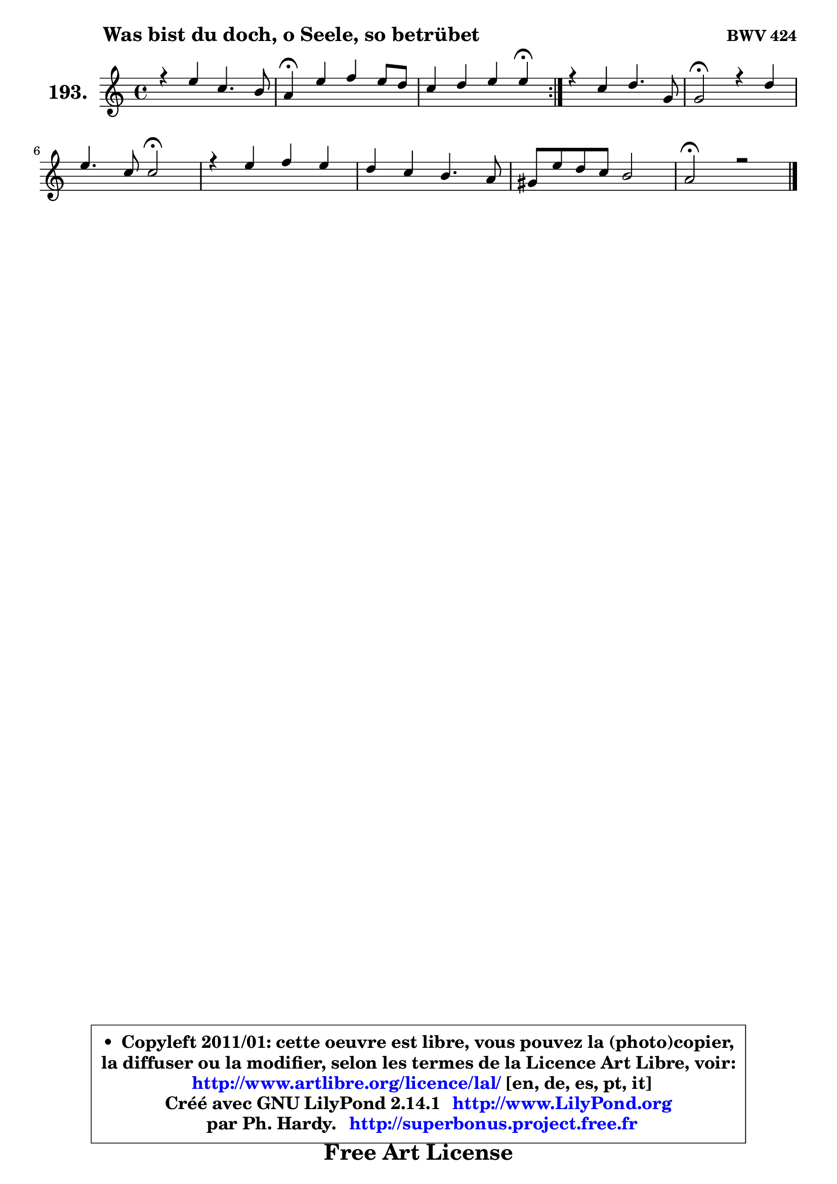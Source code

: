 
\version "2.14.1"

    \paper {
%	system-system-spacing #'padding = #0.1
%	score-system-spacing #'padding = #0.1
%	ragged-bottom = ##f
%	ragged-last-bottom = ##f
	}

    \header {
      opus = \markup { \bold "BWV 424" }
      piece = \markup { \hspace #9 \fontsize #2 \bold "Was bist du doch, o Seele, so betrübet" }
      maintainer = "Ph. Hardy"
      maintainerEmail = "superbonus.project@free.fr"
      lastupdated = "2011/Jul/20"
      tagline = \markup { \fontsize #3 \bold "Free Art License" }
      copyright = \markup { \fontsize #3  \bold   \override #'(box-padding .  1.0) \override #'(baseline-skip . 2.9) \box \column { \center-align { \fontsize #-2 \line { • \hspace #0.5 Copyleft 2011/01: cette oeuvre est libre, vous pouvez la (photo)copier, } \line { \fontsize #-2 \line {la diffuser ou la modifier, selon les termes de la Licence Art Libre, voir: } } \line { \fontsize #-2 \with-url #"http://www.artlibre.org/licence/lal/" \line { \fontsize #1 \hspace #1.0 \with-color #blue http://www.artlibre.org/licence/lal/ [en, de, es, pt, it] } } \line { \fontsize #-2 \line { Créé avec GNU LilyPond 2.14.1 \with-url #"http://www.LilyPond.org" \line { \with-color #blue \fontsize #1 \hspace #1.0 \with-color #blue http://www.LilyPond.org } } } \line { \hspace #1.0 \fontsize #-2 \line {par Ph. Hardy. } \line { \fontsize #-2 \with-url #"http://superbonus.project.free.fr" \line { \fontsize #1 \hspace #1.0 \with-color #blue http://superbonus.project.free.fr } } } } } }

	  }

  guidemidi = {
	\repeat volta 2 {
        R1 |
        \tempo 4 = 30 r4 \tempo 4 = 78 r2. |
        r2. \tempo 4 = 30 r4 \tempo 4 = 78 | } %fin du repeat
        R1 |
        \tempo 4 = 34 r2 \tempo 4 = 78 r2 |
        r2 \tempo 4 = 34 r2 \tempo 4 = 78 |
        R1 |
        R1 |
        R1 |
        \tempo 4 = 40 r1 |
	}

  upper = {
	\time 4/4
	\key a \minor
	\clef treble
	\voiceOne
	<< { 
	% SOPRANO
	\set Voice.midiInstrument = "acoustic grand"
	\relative c'' {
	\repeat volta 2 {
        r4 e4 c4. b8 |
        a4\fermata e' f e8 d |
        c4 d e e\fermata | } %fin du repeat
        r4 c4 d4. g,8 |
        g2\fermata r4 d'4 |
        e4. c8 c2\fermata |
        r4 e4 f e |
        d4 c b4. a8 |
        gis8 e' d c b2 |
        a2\fermata r2 |
        \bar "|."
	} % fin de relative
	}

%	\context Voice="1" { \voiceTwo 
%	% ALTO
%	\set Voice.midiInstrument = "acoustic grand"
%	\relative c'' {
%	\repeat volta 2 {
%        r4 a4 a gis |
%        e4 a a gis |
%        e4 a gis gis | } %fin du repeat
%        r4 a4 g f4 ~ |
%	f4 e4\fermata r4 g4 |
%        g4 g f2 |
%        r4 g4 f8 a gis4 |
%        a8 d, e4 f e |
%        d4 a'4 ~ a gis! |
%        e2 r2 |
%        \bar "|."
%	} % fin de relative
%	\oneVoice
%	} >>
 >>
	}

    lower = {
	\time 4/4
	\key a \minor
	\clef bass
	\voiceOne
	<< { 
	% TENOR
	\set Voice.midiInstrument = "acoustic grand"
	\relative c' {
	\repeat volta 2 {
        r4 c8 d e4 e8. d16 |
        c4 c b b |
        a8 c b a b4 b | } %fin du repeat
        r4 e4 d d |
        c2 r4 d4 |
        c4 c8 bes a2 |
        r4 cis4 d4 ~ d8 c8 ~ |
	c8 b8 ~ b a8 ~ a gis8 ~ gis a |
        b4 e e e8 d |
        cis2 r2 |
        \bar "|."
	} % fin de relative
	}
	\context Voice="1" { \voiceTwo 
	% BASS
	\set Voice.midiInstrument = "acoustic grand"
	\relative c {
	\repeat volta 2 {
        r4 a4 a' e |
        a,4\fermata a' d, e |
        a4 f e e\fermata | } %fin du repeat
        r4 a,4 b2 |
        c2\fermata r4 b4 |
        c4 e f2\fermata |
        r4 e d e |
        f4 e d c |
        b4 a e' e, |
        a2\fermata r2 |
        \bar "|."
	} % fin de relative
	\oneVoice
	} >>
	}


    \score { 

	\new PianoStaff <<
	\set PianoStaff.instrumentName = \markup { \bold \huge "193." }
	\new Staff = "upper" \upper
%	\new Staff = "lower" \lower
	>>

    \layout {
%	ragged-last = ##f
	   }

         } % fin de score

  \score {
\unfoldRepeats { << \guidemidi \upper >> }
    \midi {
    \context {
     \Staff
      \remove "Staff_performer"
               }

     \context {
      \Voice
       \consists "Staff_performer"
                }

     \context { 
      \Score
      tempoWholesPerMinute = #(ly:make-moment 78 4)
		}
	    }
	}


